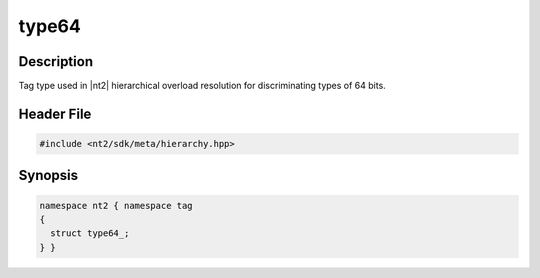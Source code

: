 .. _tag_type64_:

type64
=======

.. index::
    single: type64_ (tag)
    single: tag; type64_

Description
^^^^^^^^^^^
Tag type used in |nt2| hierarchical overload resolution for discriminating
types of 64 bits.

Header File
^^^^^^^^^^^

.. code-block:: cpp

  #include <nt2/sdk/meta/hierarchy.hpp>

Synopsis
^^^^^^^^

.. code-block:: cpp

  namespace nt2 { namespace tag
  {
    struct type64_;
  } }

.. seealso::

  :ref:`sdk_tags`
